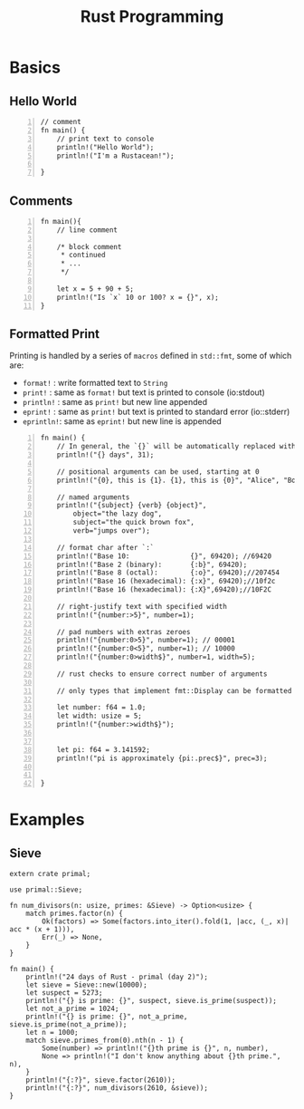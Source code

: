 :PROPERTIES:
:ID:       4b668bbd-94ce-47cb-a906-7f16af470e36
:END:
#+title: Rust Programming
#+filetags: :programming:
#+hugo_base_dir:../


* Basics
** Hello World
#+begin_src rustic -n :output results
// comment
fn main() {
    // print text to console
    println!("Hello World");
    println!("I'm a Rustacean!");

}
#+end_src

#+RESULTS:
: Hello World
: I'm a Rustacean!

** Comments
#+begin_src rustic -n :output results
fn main(){
    // line comment

    /* block comment
     ,* continued
     ,* ...
     ,*/

    let x = 5 + 90 + 5;
    println!("Is `x` 10 or 100? x = {}", x);
}
#+end_src

#+RESULTS:
: Is `x` 10 or 100? x = 100

** Formatted Print
Printing is handled by a series of ~macros~ defined in ~std::fmt~, some of which are:

- =format!=  : write formatted text to ~String~
- =print!=   : same as =format!= but text is printed to console (io:stdout)
- =println!= : same as =print!= but new line appended
- =eprint!=  : same as =print!= but text is printed to standard error (io::stderr)
- =eprintln!=: same as =eprint!= but new line is appended

#+begin_src rustic -n :output results
fn main() {
    // In general, the `{}` will be automatically replaced with stringified arguments
    println!("{} days", 31);

    // positional arguments can be used, starting at 0
    println!("{0}, this is {1}. {1}, this is {0}", "Alice", "Bob");

    // named arguments
    println!("{subject} {verb} {object}",
        object="the lazy dog",
        subject="the quick brown fox",
        verb="jumps over");

    // format char after `:`
    println!("Base 10:               {}", 69420); //69420
    println!("Base 2 (binary):       {:b}", 69420);
    println!("Base 8 (octal):        {:o}", 69420);//207454
    println!("Base 16 (hexadecimal): {:x}", 69420);//10f2c
    println!("Base 16 (hexadecimal): {:X}",69420);//10F2C

    // right-justify text with specified width
    println!("{number:>5}", number=1);

    // pad numbers with extras zeroes
    println!("{number:0>5}", number=1); // 00001
    println!("{number:0<5}", number=1); // 10000
    println!("{number:0>width$}", number=1, width=5);

    // rust checks to ensure correct number of arguments

    // only types that implement fmt::Display can be formatted with `{}`; user-defined types do not have this by default

    let number: f64 = 1.0;
    let width: usize = 5;
    println!("{number:>width$}");


    let pi: f64 = 3.141592;
    println!("pi is approximately {pi:.prec$}", prec=3);


}
#+end_src

#+RESULTS:
#+begin_example
31 days
Alice, this is Bob. Bob, this is Alice
the quick brown fox jumps over the lazy dog
Base 10:               69420
Base 2 (binary):       10000111100101100
Base 8 (octal):        207454
Base 16 (hexadecimal): 10f2c
Base 16 (hexadecimal): 10F2C
    1
00001
10000
00001
    1
pi is approximately 3.142
#+end_example


* Examples
** Sieve
#+BEGIN_SRC rustic :crates '((regex . 0.2)(primal . 0.3.2)) :output results
extern crate primal;

use primal::Sieve;

fn num_divisors(n: usize, primes: &Sieve) -> Option<usize> {
    match primes.factor(n) {
        Ok(factors) => Some(factors.into_iter().fold(1, |acc, (_, x)| acc * (x + 1))),
        Err(_) => None,
    }
}

fn main() {
    println!("24 days of Rust - primal (day 2)");
    let sieve = Sieve::new(10000);
    let suspect = 5273;
    println!("{} is prime: {}", suspect, sieve.is_prime(suspect));
    let not_a_prime = 1024;
    println!("{} is prime: {}", not_a_prime, sieve.is_prime(not_a_prime));
    let n = 1000;
    match sieve.primes_from(0).nth(n - 1) {
        Some(number) => println!("{}th prime is {}", n, number),
        None => println!("I don't know anything about {}th prime.", n),
    }
    println!("{:?}", sieve.factor(2610));
    println!("{:?}", num_divisors(2610, &sieve));
}
#+END_SRC

#+RESULTS:
: 24 days of Rust - primal (day 2)
: 5273 is prime: true
: 1024 is prime: false
: 1000th prime is 7919
: Ok([(2, 1), (3, 2), (5, 1), (29, 1)])
: Some(24)
